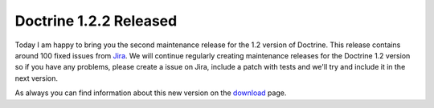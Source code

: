 Doctrine 1.2.2 Released
=======================

Today I am happy to bring you the second maintenance release for
the 1.2 version of Doctrine. This release contains around 100 fixed
issues from
`Jira <http://www.doctrine-project.org/jira/browse/DC/fixforversion/10047>`_.
We will continue regularly creating maintenance releases for the
Doctrine 1.2 version so if you have any problems, please create a
issue on Jira, include a patch with tests and we'll try and include
it in the next version.

As always you can find information about this new version on the
`download <http://www.doctrine-project.org/download>`_ page.



.. author:: jwage 
.. categories:: Release
.. tags:: none
.. comments::
